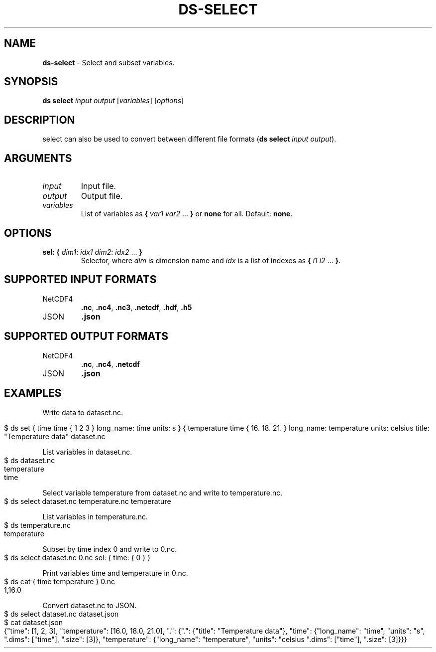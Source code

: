 .\" generated with Ronn-NG/v0.9.1
.\" http://github.com/apjanke/ronn-ng/tree/0.9.1
.TH "DS\-SELECT" "1" "August 2022" ""
.SH "NAME"
\fBds\-select\fR \- Select and subset variables\.
.SH "SYNOPSIS"
\fBds select\fR \fIinput\fR \fIoutput\fR [\fIvariables\fR] [\fIoptions\fR]
.SH "DESCRIPTION"
select can also be used to convert between different file formats (\fBds select\fR \fIinput\fR \fIoutput\fR)\.
.SH "ARGUMENTS"
.TP
\fIinput\fR
Input file\.
.TP
\fIoutput\fR
Output file\.
.TP
\fIvariables\fR
List of variables as \fB{\fR \fIvar1\fR \fIvar2\fR \|\.\|\.\|\. \fB}\fR or \fBnone\fR for all\. Default: \fBnone\fR\.
.SH "OPTIONS"
.TP
\fBsel:\fR \fB{\fR \fIdim1\fR: \fIidx1\fR \fIdim2\fR: \fIidx2\fR \|\.\|\.\|\. \fB}\fR
Selector, where \fIdim\fR is dimension name and \fIidx\fR is a list of indexes as \fB{\fR \fIi1\fR \fIi2\fR \|\.\|\.\|\. \fB}\fR\.
.SH "SUPPORTED INPUT FORMATS"
.TP
NetCDF4
\fB\.nc\fR, \fB\.nc4\fR, \fB\.nc3\fR, \fB\.netcdf\fR, \fB\.hdf\fR, \fB\.h5\fR
.TP
JSON
\fB\.json\fR
.SH "SUPPORTED OUTPUT FORMATS"
.TP
NetCDF4
\fB\.nc\fR, \fB\.nc4\fR, \fB\.netcdf\fR
.TP
JSON
\fB\.json\fR
.SH "EXAMPLES"
Write data to dataset\.nc\.
.IP "" 4
.nf
$ ds set { time time { 1 2 3 } long_name: time units: s } { temperature time { 16\. 18\. 21\. } long_name: temperature units: celsius title: "Temperature data" dataset\.nc
.fi
.IP "" 0
.P
List variables in dataset\.nc\.
.IP "" 4
.nf
$ ds dataset\.nc
temperature
time
.fi
.IP "" 0
.P
Select variable temperature from dataset\.nc and write to temperature\.nc\.
.IP "" 4
.nf
$ ds select dataset\.nc temperature\.nc temperature
.fi
.IP "" 0
.P
List variables in temperature\.nc\.
.IP "" 4
.nf
$ ds temperature\.nc
temperature
.fi
.IP "" 0
.P
Subset by time index 0 and write to 0\.nc\.
.IP "" 4
.nf
$ ds select dataset\.nc 0\.nc sel: { time: { 0 } }
.fi
.IP "" 0
.P
Print variables time and temperature in 0\.nc\.
.IP "" 4
.nf
$ ds cat { time temperature } 0\.nc
1,16\.0
.fi
.IP "" 0
.P
Convert dataset\.nc to JSON\.
.IP "" 4
.nf
$ ds select dataset\.nc dataset\.json
$ cat dataset\.json
{"time": [1, 2, 3], "temperature": [16\.0, 18\.0, 21\.0], "\.": {"\.": {"title": "Temperature data"}, "time": {"long_name": "time", "units": "s", "\.dims": ["time"], "\.size": [3]}, "temperature": {"long_name": "temperature", "units": "celsius "\.dims": ["time"], "\.size": [3]}}}
.fi
.IP "" 0

